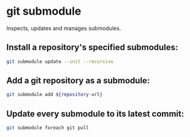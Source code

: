 * git submodule

Inspects, updates and manages submodules.

** Install a repository's specified submodules:

#+BEGIN_SRC sh
  git submodule update --init --recursive
#+END_SRC

** Add a git repository as a submodule:

#+BEGIN_SRC sh
  git submodule add ${repository-url}
#+END_SRC

** Update every submodule to its latest commit:

#+BEGIN_SRC sh
  git submodule foreach git pull
#+END_SRC
